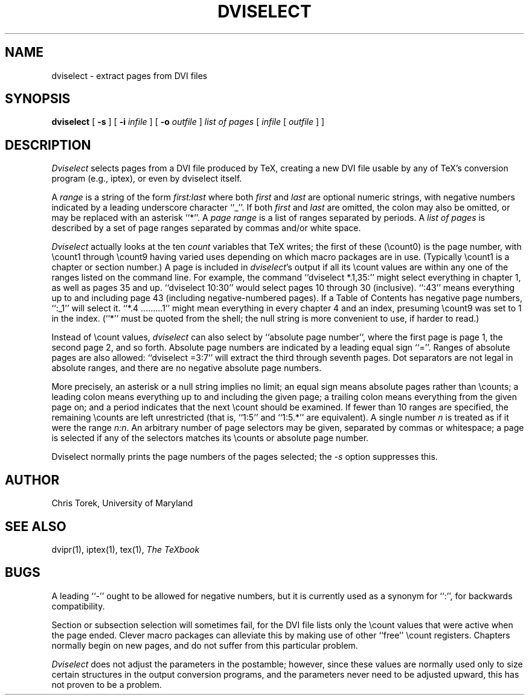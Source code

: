 .TH DVISELECT 1
.SH NAME
dviselect \- extract pages from DVI files
.SH SYNOPSIS
.B dviselect
[
.B \-s
] [
.B \-i
.I infile
] [
.B \-o
.I outfile
]
.I "list of pages"
[
.I infile
[
.I outfile
] ]
.SH DESCRIPTION
.I Dviselect
selects pages from a DVI file produced by TeX, creating a new DVI
file usable by any of TeX's conversion program (e.g., iptex), or even
by dviselect itself.
.PP
A
.I range
is a string of the form
.I first:last
where both
.I first
and
.I last
are optional numeric strings, with negative numbers indicated by
a leading underscore character ``_''.  If both
.I first
and
.I last
are omitted, the colon may also be omitted, or may be replaced
with an asterisk ``*''.  A
.I page range
is a list of ranges separated by periods.  A
.I "list of pages"
is described by a set of page ranges separated by commas and/or white space.
.PP
.I Dviselect
actually looks at the ten
.I count
variables that TeX writes; the first of these (\ecount0) is the
page number, with \ecount1 through \ecount9 having varied uses
depending on which macro packages are in use.  (Typically \ecount1
is a chapter or section number.)  A page is included in
.IR dviselect 's
output if all its \ecount values are within any one of the ranges
listed on the command line.  For example, the command
``dviselect *.1,35:''
might select everything in chapter 1, as well as pages 35 and up.
``dviselect 10:30'' would select pages 10 through 30 (inclusive).
``:43'' means everything up to and including page 43 (including
negative-numbered pages).
If a Table of Contents has negative page numbers, ``:_1'' will select it.
``*.4 .........1'' might
mean everything in every chapter 4 and an index, presuming \ecount9
was set to 1 in the index.  (``*'' must be quoted from the shell;
the null string is more convenient to use, if harder to read.)
.PP
Instead of \ecount values,
.I dviselect
can also select by ``absolute page number'', where the first page
is page 1, the second page 2, and so forth.  Absolute page numbers
are indicated by a leading equal sign ``=''.  Ranges of absolute
pages are also allowed: ``dviselect =3:7'' will extract the third
through seventh pages.  Dot separators are not legal in absolute
ranges, and there are no negative absolute page numbers.
.PP
More precisely, an asterisk or a null string implies no limit;
an equal sign means absolute pages rather than \ecounts;
a leading colon means everything up to and including the given page; a
trailing colon means everything from the given page on; and
a period indicates that the next \ecount should be examined.
If fewer than 10 ranges are specified, the remaining \ecounts
are left unrestricted (that is, ``1:5'' and ``1:5.*'' are equivalent).
A single number \fIn\fP is treated as if it were the range \fIn:n\fP.
An arbitrary number of page selectors may be given, separated by commas
or whitespace; a page is selected if any of the selectors matches
its \ecounts or absolute page number.
.PP
Dviselect normally prints the page numbers of the pages selected; the
.I \-s
option suppresses this.
.SH AUTHOR
Chris Torek, University of Maryland
.SH "SEE ALSO"
dvipr(1), iptex(1), tex(1), \fIThe TeXbook\fP
.SH BUGS
A leading ``-'' ought to be allowed for negative numbers, but it
is currently used as a synonym for ``:'', for backwards compatibility.
.PP
Section or subsection selection will sometimes fail, for the DVI
file lists only the \ecount values that were active when the page
ended.  Clever macro packages can alleviate this by making use of
other ``free'' \ecount registers.  Chapters normally begin on new
pages, and do not suffer from this particular problem.
.PP
.I Dviselect
does not adjust the parameters in the postamble; however, since these
values are normally used only to size certain structures in the output
conversion programs, and the parameters never need to be adjusted upward,
this has not proven to be a problem.
